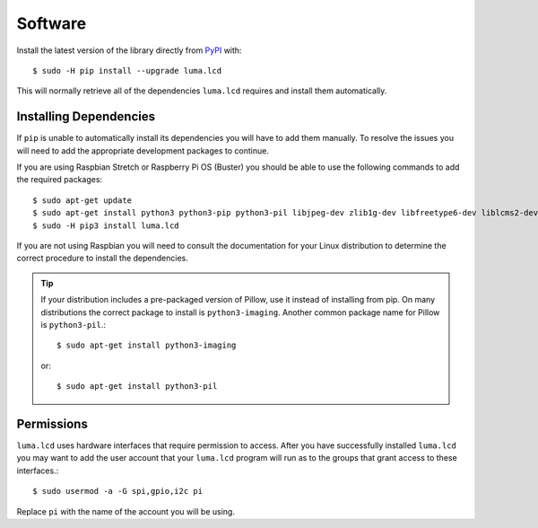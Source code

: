Software
========

Install the latest version of the library directly from
`PyPI <https://pypi.python.org/pypi?:action=display&name=luma.lcd>`__
with::

  $ sudo -H pip install --upgrade luma.lcd

This will normally retrieve all of the dependencies ``luma.lcd`` requires and
install them automatically.

Installing Dependencies
-----------------------
If ``pip`` is unable to automatically install its dependencies you will have to
add them manually.  To resolve the issues you will need to add the appropriate
development packages to continue.

If you are using Raspbian Stretch or Raspberry Pi OS (Buster) you should
be able to use the following commands to add the required packages::

$ sudo apt-get update
$ sudo apt-get install python3 python3-pip python3-pil libjpeg-dev zlib1g-dev libfreetype6-dev liblcms2-dev libopenjp2-7 libtiff5 -y
$ sudo -H pip3 install luma.lcd

If you are not using Raspbian you will need to consult the documentation for
your Linux distribution to determine the correct procedure to install
the dependencies.

.. tip::
  If your distribution includes a pre-packaged version of Pillow,
  use it instead of installing from pip.  On many distributions the correct
  package to install is ``python3-imaging``.  Another common package name for
  Pillow is ``python3-pil``.::

    $ sudo apt-get install python3-imaging

  or::

    $ sudo apt-get install python3-pil

Permissions
-----------
``luma.lcd`` uses hardware interfaces that require permission to access.  After you
have successfully installed ``luma.lcd`` you may want to add the user account that
your ``luma.lcd`` program will run as to the groups that grant access to these
interfaces.::

  $ sudo usermod -a -G spi,gpio,i2c pi

Replace ``pi`` with the name of the account you will be using.
